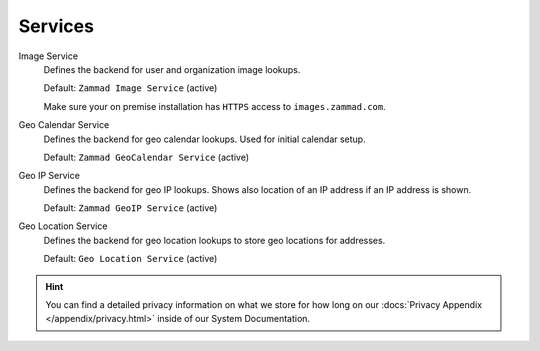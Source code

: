 Services
********

Image Service
   Defines the backend for user and organization image lookups.

   Default: ``Zammad Image Service`` (active)

   Make sure your on premise installation has
   ``HTTPS`` access to ``images.zammad.com``.

Geo Calendar Service
   Defines the backend for geo calendar lookups. Used for initial calendar
   setup.

   Default: ``Zammad GeoCalendar Service`` (active)

   .. include:: /settings/system/services.include.rst

Geo IP Service
   Defines the backend for geo IP lookups. Shows also location of an IP address
   if an IP address is shown.

   Default: ``Zammad GeoIP Service`` (active)

   .. include:: /settings/system/services.include.rst

Geo Location Service
   Defines the backend for geo location lookups to store geo locations for
   addresses.

   Default: ``Geo Location Service`` (active)

.. hint::

   You can find a detailed privacy information on what we store for how long on
   our :docs:`Privacy Appendix </appendix/privacy.html>` inside of our System
   Documentation.
